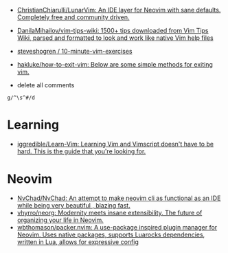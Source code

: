 - [[https://github.com/ChristianChiarulli/LunarVim][ChristianChiarulli/LunarVim: An IDE layer for Neovim with sane defaults. Completely free and community driven.]]
- [[https://github.com/DanilaMihailov/vim-tips-wiki][DanilaMihailov/vim-tips-wiki: 1500+ tips downloaded from Vim Tips Wiki, parsed and formatted to look and work like native Vim help files]]
- [[https://github.com/steveshogren/10-minute-vim-exercises][steveshogren / 10-minute-vim-exercises]]
- [[https://github.com/hakluke/how-to-exit-vim][hakluke/how-to-exit-vim: Below are some simple methods for exiting vim.]]

- delete all comments
: g/^\s^#/d

* Learning
- [[https://github.com/iggredible/Learn-Vim][iggredible/Learn-Vim: Learning Vim and Vimscript doesn't have to be hard. This is the guide that you're looking for.]]

* Neovim
- [[https://github.com/NvChad/NvChad][NvChad/NvChad: An attempt to make neovim cli as functional as an IDE while being very beautiful , blazing fast.]]
- [[https://github.com/vhyrro/neorg][vhyrro/neorg: Modernity meets insane extensibility. The future of organizing your life in Neovim.]]
- [[https://github.com/wbthomason/packer.nvim][wbthomason/packer.nvim: A use-package inspired plugin manager for Neovim. Uses native packages, supports Luarocks dependencies, written in Lua, allows for expressive config]]

